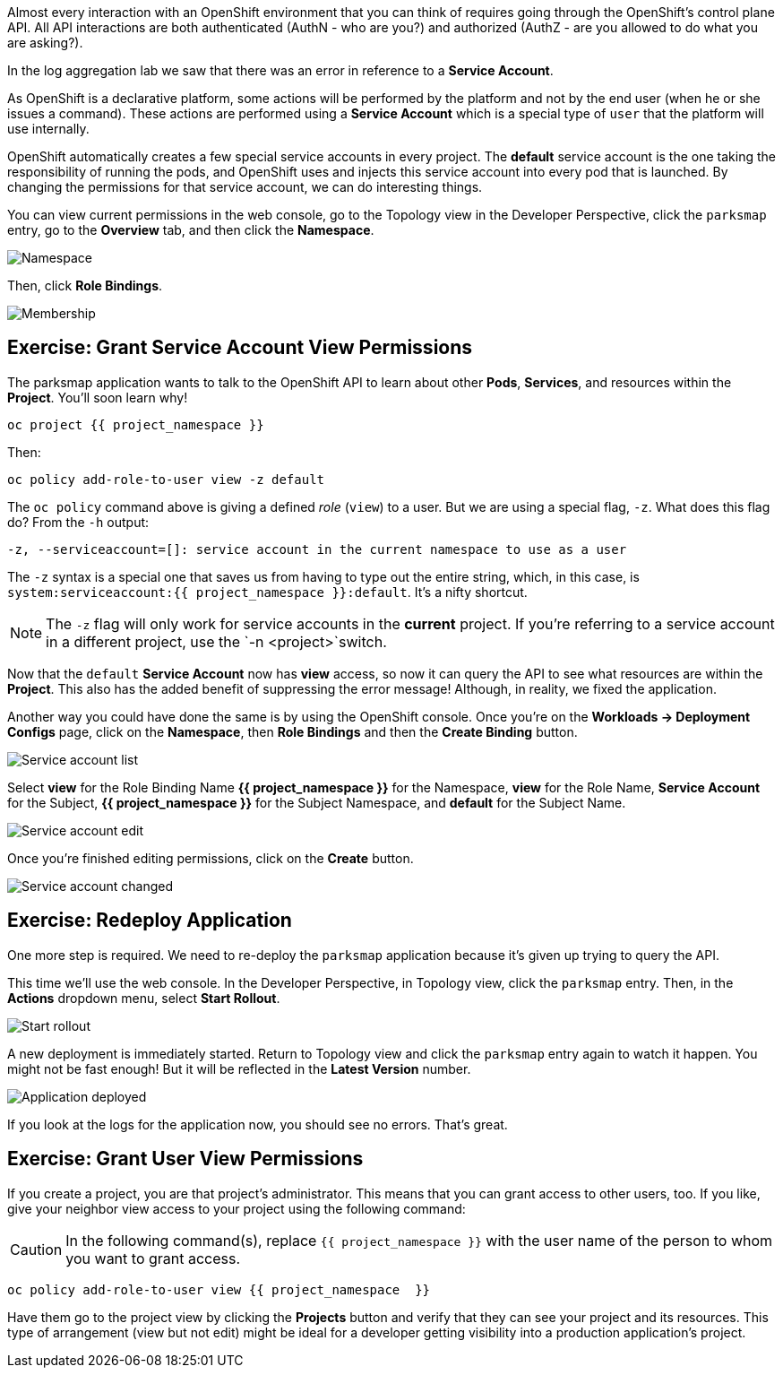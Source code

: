 Almost every interaction with an OpenShift environment that you can think of
requires going through the OpenShift's control plane API. All API interactions are both authenticated (AuthN - who are you?) and authorized (AuthZ - are you allowed to do what you are asking?).

In the log aggregation lab we saw that there was an
error in reference to a *Service Account*.

As OpenShift is a declarative platform, some actions will be performed by the platform and not by the end user (when he or she issues a command). These actions are performed using a *Service Account* which is a special type of `user` that the platform will use internally.

OpenShift automatically creates a few special service accounts in every project.
The **default** service account is the one taking the responsibility of running the pods, and OpenShift uses and injects this service account into
every pod that is launched. By changing the permissions for that service
account, we can do interesting things.

You can view current permissions in the web console, go to the Topology view in the Developer Perspective, click the `parksmap` entry, go to the *Overview* tab, and then click the *Namespace*. 

image::parksmap-permissions-namespace.png[Namespace]

Then, click *Role Bindings*.

image::parksmap-permissions-membership.png[Membership]

== Exercise: Grant Service Account View Permissions
The parksmap application wants to talk to the OpenShift API to learn about other
*Pods*, *Services*, and resources within the *Project*. You'll soon learn why!

[source,bash,role=execute-1]
----
oc project {{ project_namespace }}
----

Then:

[source,bash,role=execute-1]
----
oc policy add-role-to-user view -z default
----

The `oc policy` command above is giving a defined _role_ (`view`) to a user. But
we are using a special flag, `-z`. What does this flag do? From the `-h` output:

[source,bash]
----
-z, --serviceaccount=[]: service account in the current namespace to use as a user
----

The `-z` syntax is a special one that saves us from having to type out the
entire string, which, in this case, is
`system:serviceaccount:{{ project_namespace }}:default`. It's a nifty shortcut.

[NOTE]
====
The `-z` flag will only work for service accounts in the *current* project.
If you're referring to a service account in a different project, use the `-n <project>`switch.
====

Now that the `default` *Service Account* now has **view** access, so now it can query the API to see what resources are within the *Project*. This also has the added benefit of suppressing the error message! Although, in reality, we fixed the application.

Another way you could have done the same is by using the OpenShift console. Once you're on the 
*Workloads -> Deployment Configs* page, click on the *Namespace*, then *Role Bindings* and then the *Create Binding* button.

image::parksmap-permissions-membership-serviceaccount-list.png[Service account list]

Select *view* for the Role Binding Name *{{ project_namespace }}* for the Namespace, *view* for the Role Name, *Service Account* for the Subject, *{{ project_namespace }}* for the Subject Namespace, and *default* for the Subject Name.

image::parksmap-permissions-membership-serviceaccount-edit.png[Service account edit]

Once you're finished editing permissions, click on the *Create* button.

image::parksmap-permissions-membership-serviceaccount-done.png[Service account changed]

== Exercise: Redeploy Application
One more step is required. We need to re-deploy the `parksmap` application because it's
given up trying to query the API.

This time we'll use the web console. In the Developer Perspective, in Topology view, click the `parksmap` entry. Then, in the *Actions* dropdown menu, select *Start Rollout*.

image::parksmap-permissions-start-rollout.png[Start rollout]

A new deployment is immediately started. Return to Topology view and click the `parksmap` entry again to watch it happen. You might not be fast enough! But it will be reflected in the *Latest Version* number.

image::parksmap-permissions-redeployed.png[Application deployed]

If you look at the logs for the application now, you should see no errors.  That's great.

== Exercise: Grant User View Permissions
If you create a project, you are that project's administrator. This means that
you can grant access to other users, too. If you like, give your neighbor view
access to your project using the following command:

CAUTION: In the following command(s), replace `{{ project_namespace  }}` with the user name of the person to whom you want to grant access.

[source,bash,role=copy-and-edit]
----
oc policy add-role-to-user view {{ project_namespace  }}
----

Have them go to the project view by clicking the *Projects* button and verify
that they can see your project and its resources. This type of arrangement (view
but not edit) might be ideal for a developer getting visibility into a
production application's project.
